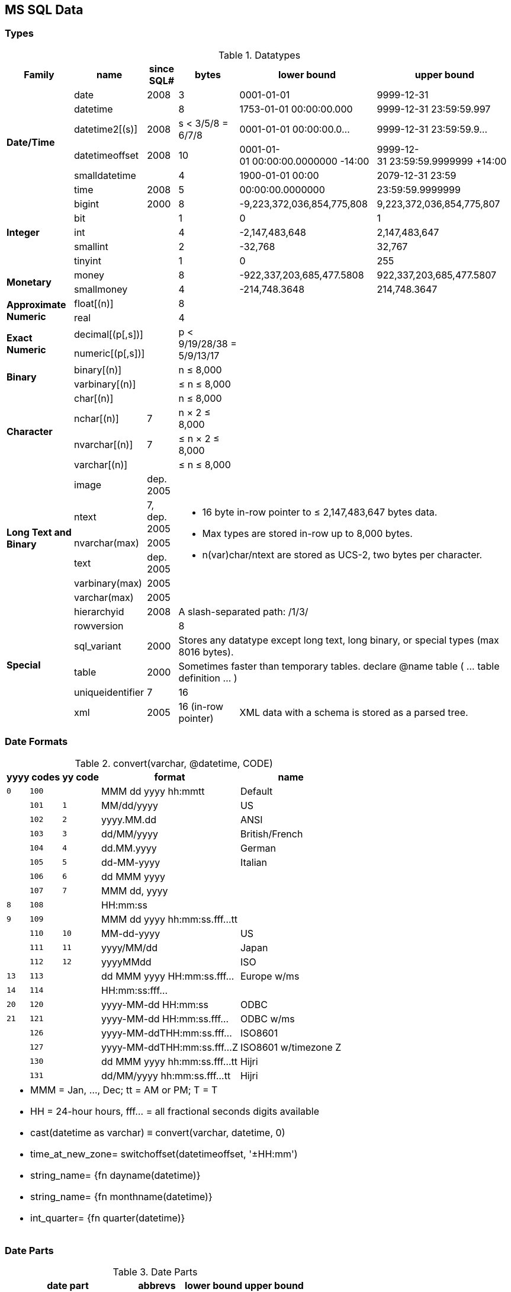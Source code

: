 MS SQL Data
-----------

Types
~~~~~

.Datatypes
[options="header,autowidth"]
|===
| Family | name | since SQL# | bytes | lower bound | upper bound

.6+s| Date/Time | date | 2008 | 3 | 0001-01-01 | 9999-12-31

| datetime |  | 8
| 1753-01-01 00:00:00.000
| 9999-12-31 23:59:59.997

| datetime2[(s)] | 2008
a| [.small]#s < 3/5/8 = 6/7/8#
| 0001-01-01 00:00:00.0…
| 9999-12-31 23:59:59.9…

| datetimeoffset | 2008 | 10
a| [.small]#0001-01-01 00:00:00.0000000 -14:00#
a| [.small]#9999-12-31 23:59:59.9999999 +14:00#

| smalldatetime |  | 4 | 1900-01-01 00:00 | 2079-12-31 23:59

| time | 2008 | 5 | 00:00:00.0000000 | 23:59:59.9999999

.5+s| Integer | bigint | 2000 | 8
| -9,223,372,036,854,775,808
| 9,223,372,036,854,775,807

| bit |  | 1 | 0 | 1

| int |  | 4 | -2,147,483,648 | 2,147,483,647

| smallint |  | 2 | -32,768 | 32,767

| tinyint |  | 1 | 0 | 255

.2+s| Monetary | money |  | 8
| -922,337,203,685,477.5808
| 922,337,203,685,477.5807

| smallmoney |  | 4
| -214,748.3648
| 214,748.3647

.2+s| Approximate Numeric | float[(n)] |  | 8
2.10+|

| real |  | 4

.2+s| Exact Numeric | decimal[(p[,s])] |
.2+a| [.small]#p < 9/19/28/38 = 5/9/13/17#

| numeric[(p[,s])] |

.2+s| Binary | binary[(n)] |
a| [.small]#n ≤ 8,000#

| varbinary[(n)] |
a| [.small]#≤ n ≤ 8,000#

.4+s| Character | char[(n)] |
a| [.small]#n ≤ 8,000#

| nchar[(n)] | 7
a| [.small]#n × 2 ≤ 8,000#

| nvarchar[(n)] | 7
a| [.small]#≤ n × 2 ≤ 8,000#

| varchar[(n)] |
a| [.small]#≤ n ≤ 8,000#

.6+s| Long Text and Binary | image
a| [.small]#dep. 2005#
3.6+a|
* 16 byte in-row pointer to ≤ 2,147,483,647 bytes data.
* Max types are stored in-row up to 8,000 bytes.
* n(var)char/ntext are stored as UCS-2, two bytes per character.


| ntext
a| [.small]#7, dep. 2005#

| nvarchar(max) | 2005

| text
a| [.small]#dep. 2005#

| varbinary(max) | 2005

| varchar(max) | 2005

.6+s| Special | hierarchyid | 2008
3+a| [.small]#A slash-separated path: /1/3/#

| rowversion |  | 8 | |

| sql_variant | 2000
3+a| [.small]#Stores any datatype except long text, long binary, or special types (max 8016 bytes).#

| table | 2000
3+a| [.small]#Sometimes faster than temporary tables. declare @name table ( … table definition … )#

| uniqueidentifier | 7 | 16 | |

| xml | 2005
a| [.small]#16 (in-row pointer)#
2+a| [.small]#XML data with a schema is stored as a parsed tree.#
|===

Date Formats
~~~~~~~~~~~~

.+convert(varchar, @datetime, CODE)+
[options="header,footer,autowidth",frame="none",grid="none",stripes="even",cols=">1m,>1m,>1m,8,6"]
|===

2+| yyyy codes | yy code | format | name

| 0 | 100 | | MMM dd yyyy hh:mmtt | Default

| | 101 | 1 | MM/dd/yyyy | US

| | 102 | 2 | yyyy.MM.dd | ANSI

| | 103 | 3 | dd/MM/yyyy | British/French

| | 104 | 4 | dd.MM.yyyy | German

| | 105 | 5 | dd-MM-yyyy | Italian

| | 106 | 6 | dd MMM yyyy |

| | 107 | 7 | MMM dd, yyyy |

| 8 | 108 |  | HH:mm:ss |

| 9 | 109 |  | MMM dd yyyy hh:mm:ss.fff…tt |

| | 110 | 10 | MM-dd-yyyy | US

| | 111 | 11 | yyyy/MM/dd | Japan

| | 112 | 12 | yyyyMMdd | ISO

| 13 | 113 |  | dd MMM yyyy HH:mm:ss.fff… | Europe w/ms

| 14 | 114 |  | HH:mm:ss:fff… |

| 20 | 120 |  | yyyy-MM-dd HH:mm:ss | ODBC

| 21 | 121 |  | yyyy-MM-dd HH:mm:ss.fff… | ODBC w/ms

| | 126 |  | yyyy-MM-ddTHH:mm:ss.fff… | ISO8601

| | 127 |  | yyyy-MM-ddTHH:mm:ss.fff…Z | ISO8601 w/timezone Z

| | 130 |  | dd MMM yyyy hh:mm:ss.fff…tt | Hijri

| | 131 |  | dd/MM/yyyy hh:mm:ss.fff…tt | Hijri

5+<a|
* MMM = Jan, …, Dec; tt = AM or PM; T = T
* HH = 24-hour hours, fff… = all fractional seconds digits available
* cast(datetime as varchar) ≡ convert(varchar, datetime, 0)
* time_at_new_zone= switchoffset(datetimeoffset, '±HH:mm')
* string_name= {fn dayname(datetime)}
* string_name= {fn monthname(datetime)}
* int_quarter= {fn quarter(datetime)}
|===

Date Parts
~~~~~~~~~~

.Date Parts
[options="header,footer,autowidth",frame="none",grid="none",stripes="even",cols="s,m,m,m"]
|===
| date part | abbrevs | lower bound | upper bound

| year | yy yyyy | 1 | 9999

| quarter | q qq | 1 | 4

| month | m mm | 1 | 12

| dayofyear | y dy | 1 | 366

| day | d dd | 1 | 31

| week (configurable) | ww wk | 1 | 53

| weekday | dw | 1 (Sun) | 7 (Sat)

| hour | hh | 0 | 23

| minute | n mi | 0 | 59

| second | s ss | 0 | 59

| millisecond | ms | 0 | 999

| microsecond | mcs | 0 | 999999

| nanosecond | ns | 0 | 999999900

| tzoffset | tz | -840 | 840

| iso_week (thursday-week) | isowk isoww | 1 | 53

| millisecond | ms | 0 | 999

4+a|
* datetime_new= dateadd(datepart, number, datetime)
* number_diff= datediff(datepart, from_datetime, to_datetime)
* string_name= datename(datepart, datetime)
* number_value= datepart(datepart, datetime)
|===

Synonyms
~~~~~~~~

.Data type synonyms
[format="tsv",frame="none",grid="none",stripes="even",options="header,autowidth",cols="m,m"]
|===
synonym	datatype
binary varying	varbinary
[national] character[(n)]	[n]char[(n)]
[national] character varying(n)	[n]varchar(n)
[national] text	ntext
dec	decimal
integer	int
double precision	float
float(1-7)	real
float(8-15)	float
timestamp	rowversion
|===

Current Timestamp Variants
~~~~~~~~~~~~~~~~~~~~~~~~~~

.Current timestamp in various datatypes (nondeterministic)
[format="tsv",frame="none",grid="none",stripes="even",options="header,autowidth",cols="m,m,s"]
|===
function	datatype	detail
current_timestamp	datetime	ANSI SQL standard equivalent of getdate()
{fn current_date()}	varchar(10)	ODBC cannonical system date
{fn current_time()}	varchar(30)	ODBC cannonical system time
{fn now()}	datetime	ODBC cannonical equivalent of getdate()
getdate()	datetime	current system date and time
getutcdate()	datetime	current UTC date and time
sysdatetime()	datetime2(7)	current system date and time
sysdatetimeoffset()	datetimeoffset(7)	current date and time with timezone
sysutcdatetime()	datetime2	current UTC date and time
|===
